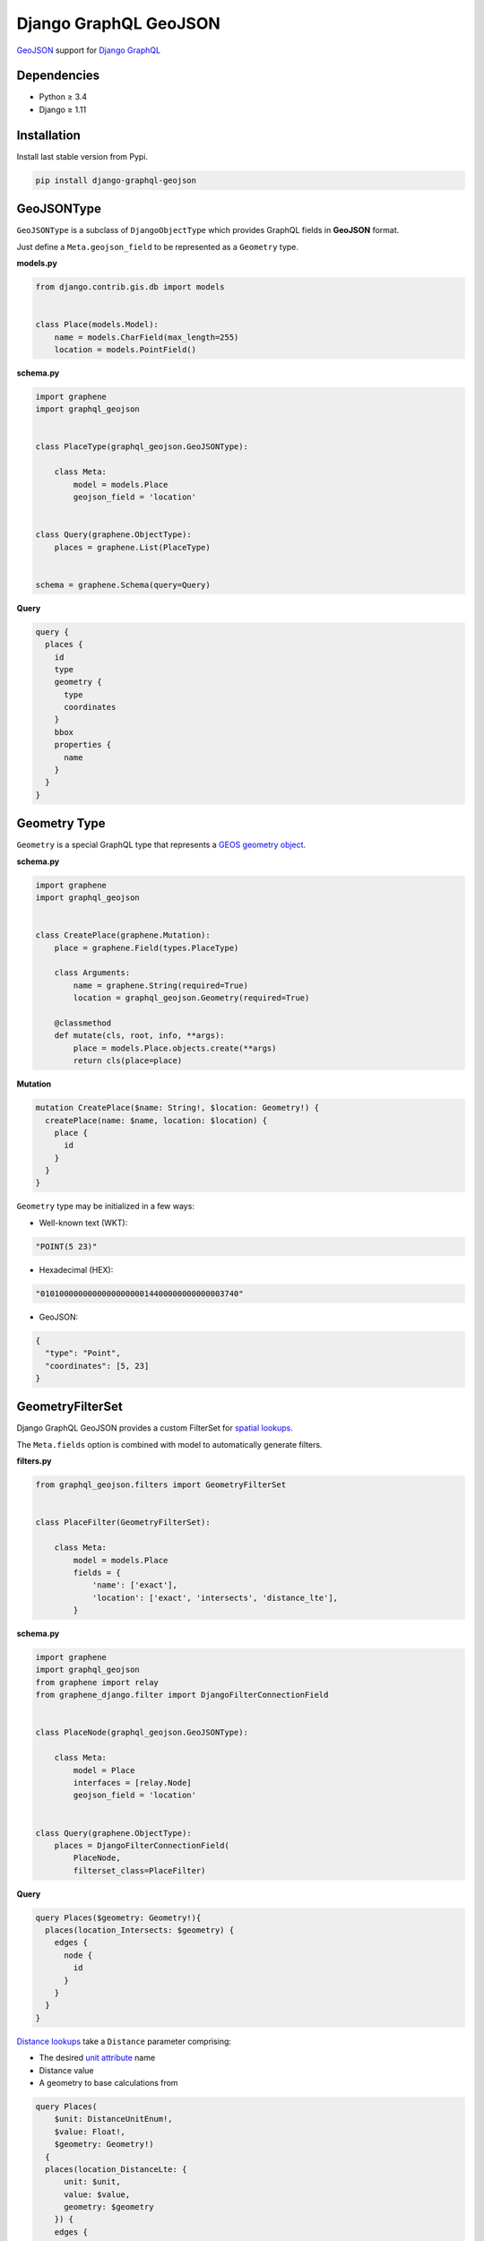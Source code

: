 Django GraphQL GeoJSON
======================

|Pypi| |Wheel| |Build Status| |Codecov| |Code Climate|

`GeoJSON`_ support for `Django GraphQL`_

.. _GeoJSON: http://geojson.org
.. _Django GraphQL: https://github.com/graphql-python/graphene-django


Dependencies
------------

* Python ≥ 3.4
* Django ≥ 1.11


Installation
------------

Install last stable version from Pypi.

.. code:: sh

    pip install django-graphql-geojson


GeoJSONType
-----------

``GeoJSONType`` is a subclass of ``DjangoObjectType`` which provides GraphQL fields in **GeoJSON** format.

Just define a ``Meta.geojson_field`` to be represented as a ``Geometry`` type.


**models.py**

.. code:: python

    from django.contrib.gis.db import models


    class Place(models.Model):
        name = models.CharField(max_length=255)
        location = models.PointField()


**schema.py**

.. code:: python

    import graphene
    import graphql_geojson


    class PlaceType(graphql_geojson.GeoJSONType):

        class Meta:
            model = models.Place
            geojson_field = 'location'


    class Query(graphene.ObjectType):
        places = graphene.List(PlaceType)


    schema = graphene.Schema(query=Query)


**Query**

.. code:: graphql

    query {
      places {
        id
        type
        geometry {
          type
          coordinates
        }
        bbox
        properties {
          name
        }
      }
    }


Geometry Type
-------------

``Geometry`` is a special GraphQL type that represents a `GEOS geometry object`_.

.. _GEOS geometry object: https://docs.djangoproject.com/en/2.0/ref/contrib/gis/geos/#geometry-objects

**schema.py**

.. code:: python

    import graphene
    import graphql_geojson


    class CreatePlace(graphene.Mutation):
        place = graphene.Field(types.PlaceType)

        class Arguments:
            name = graphene.String(required=True)
            location = graphql_geojson.Geometry(required=True)

        @classmethod
        def mutate(cls, root, info, **args):
            place = models.Place.objects.create(**args)
            return cls(place=place)


**Mutation**

.. code:: graphql

    mutation CreatePlace($name: String!, $location: Geometry!) {
      createPlace(name: $name, location: $location) {
        place {
          id
        }
      }
    }


``Geometry`` type may be initialized in a few ways:

- Well-known text (WKT):

.. code:: python

    "POINT(5 23)"

- Hexadecimal (HEX):

.. code:: python

    "010100000000000000000014400000000000003740"

- GeoJSON:

.. code:: python

    {
      "type": "Point",
      "coordinates": [5, 23]
    }


GeometryFilterSet
-----------------

Django GraphQL GeoJSON provides a custom FilterSet for `spatial lookups`_.

.. _spatial lookups: https://docs.djangoproject.com/en/2.0/ref/contrib/gis/geoquerysets/#spatial-lookups

The ``Meta.fields`` option is combined with model to automatically generate filters. 

**filters.py**

.. code:: python

    from graphql_geojson.filters import GeometryFilterSet


    class PlaceFilter(GeometryFilterSet):

        class Meta:
            model = models.Place
            fields = {
                'name': ['exact'],
                'location': ['exact', 'intersects', 'distance_lte'],
            }


**schema.py**

.. code:: python

    import graphene
    import graphql_geojson
    from graphene import relay
    from graphene_django.filter import DjangoFilterConnectionField


    class PlaceNode(graphql_geojson.GeoJSONType):

        class Meta:
            model = Place
            interfaces = [relay.Node]
            geojson_field = 'location'


    class Query(graphene.ObjectType):
        places = DjangoFilterConnectionField(
            PlaceNode,
            filterset_class=PlaceFilter)


**Query**

.. code:: graphql

      query Places($geometry: Geometry!){
        places(location_Intersects: $geometry) {
          edges {
            node {
              id
            }
          }
        }
      }


`Distance lookups`_ take a ``Distance`` parameter comprising:

- The desired `unit attribute`_ name 
- Distance value
- A geometry to base calculations from

.. _Distance lookups: https://docs.djangoproject.com/en/2.0/ref/contrib/gis/db-api/#distance-lookups
.. _unit attribute: https://docs.djangoproject.com/en/2.0/ref/contrib/gis/measure/#supported-units

.. code:: graphql

      query Places(
          $unit: DistanceUnitEnum!,
          $value: Float!,
          $geometry: Geometry!)
        {
        places(location_DistanceLte: {
            unit: $unit,
            value: $value,
            geometry: $geometry
          }) {
          edges {
            node {
              id
            }
          }
        }
      }

----

.. raw:: html

    <embed>
    <p align="center">
       If you have a <strong>problem</strong> don't hesitate to <a href="https://github.com/flavors/django-graphql-geojson/issues/new">ask for assistance</a>.
       <br>
       <a href="https://github.com/flavors/django-graphql-geojson/issues/new"><img src="https://user-images.githubusercontent.com/5514990/35416955-36d33b32-0251-11e8-9dd8-4b8c92adae68.gif"></a>
    </p>
    </embed>


.. |Pypi| image:: https://img.shields.io/pypi/v/django-graphql-geojson.svg
   :target: https://pypi.python.org/pypi/django-graphql-geojson

.. |Wheel| image:: https://img.shields.io/pypi/wheel/django-graphql-geojson.svg
   :target: https://pypi.python.org/pypi/django-graphql-geojson

.. |Build Status| image:: https://travis-ci.org/flavors/django-graphql-geojson.svg?branch=master
   :target: https://travis-ci.org/flavors/django-graphql-geojson

.. |Codecov| image:: https://img.shields.io/codecov/c/github/flavors/django-graphql-geojson.svg
   :target: https://codecov.io/gh/flavors/django-graphql-geojson

.. |Code Climate| image:: https://api.codeclimate.com/v1/badges/67dbb917ad4cf8c422a6/maintainability
   :target: https://codeclimate.com/github/flavors/django-graphql-geojson
